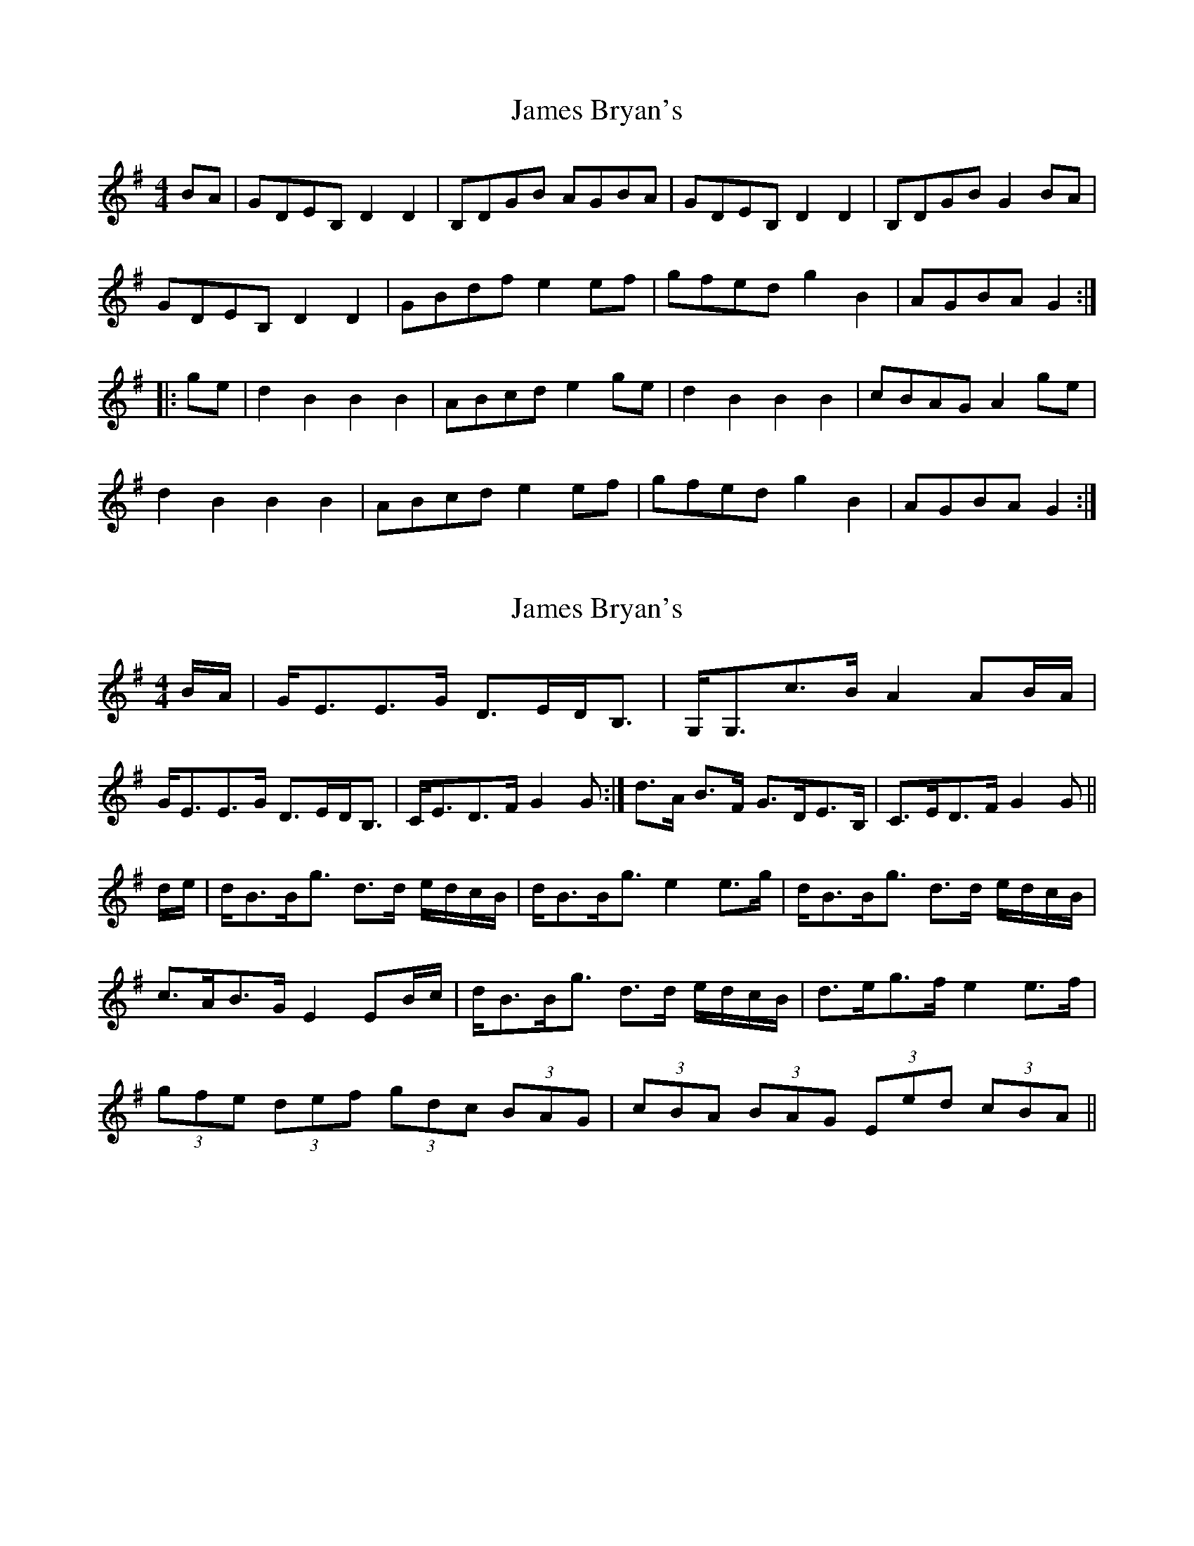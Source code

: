 X: 1
T: James Bryan's
Z: OsvaldoLaviosa
S: https://thesession.org/tunes/7922#setting7922
R: reel
M: 4/4
L: 1/8
K: Gmaj
BA|GDEB, D2D2|B,DGB AGBA|GDEB, D2D2|B,DGB G2 BA|
GDEB, D2D2|GBdf e2 ef|gfed g2B2|AGBA G2:|
|:ge|d2B2B2B2|ABcd e2 ge|d2B2B2B2|cBAG A2 ge|
d2B2B2B2|ABcd e2ef|gfed g2B2|AGBA G2:|
X: 2
T: James Bryan's
Z: Nigel Gatherer
S: https://thesession.org/tunes/7922#setting19193
R: reel
M: 4/4
L: 1/8
K: Gmaj
B/A/ | G<EE>G D>ED<B, | G,<G,c>B A2 AB/A/ |1 G<EE>G D>ED<B, | C<ED>F G2 G :| 2 d>A B>F G>DE>B, | C>ED>F G2 G ||d/e/ | d<BB<g d>d e/d/c/B/ | d<BB<g e2 e>g | d<BB<g d>d e/d/c/B/ |c>AB>G E2 EB/c/ | d<BB<g d>d e/d/c/B/ | d>eg>f e2 e>f |(3gfe (3def (3gdc (3BAG | (3cBA (3BAG (3Eed (3cBA ||
